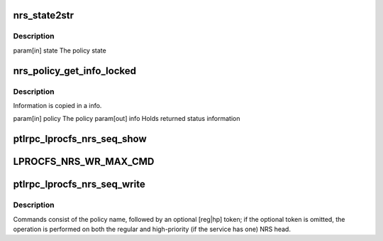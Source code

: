 .. -*- coding: utf-8; mode: rst -*-
.. src-file: drivers/staging/lustre/lustre/ptlrpc/lproc_ptlrpc.c

.. _`nrs_state2str`:

nrs_state2str
=============

.. c:function:: const char *nrs_state2str(enum ptlrpc_nrs_pol_state state)

    readable strings.

    :param enum ptlrpc_nrs_pol_state state:
        *undescribed*

.. _`nrs_state2str.description`:

Description
-----------

\param[in] state The policy state

.. _`nrs_policy_get_info_locked`:

nrs_policy_get_info_locked
==========================

.. c:function:: void nrs_policy_get_info_locked(struct ptlrpc_nrs_policy *policy, struct ptlrpc_nrs_pol_info *info)

    :param struct ptlrpc_nrs_policy \*policy:
        *undescribed*

    :param struct ptlrpc_nrs_pol_info \*info:
        *undescribed*

.. _`nrs_policy_get_info_locked.description`:

Description
-----------

Information is copied in \a info.

\param[in] policy The policy
\param[out] info  Holds returned status information

.. _`ptlrpc_lprocfs_nrs_seq_show`:

ptlrpc_lprocfs_nrs_seq_show
===========================

.. c:function:: int ptlrpc_lprocfs_nrs_seq_show(struct seq_file *m, void *n)

    service.

    :param struct seq_file \*m:
        *undescribed*

    :param void \*n:
        *undescribed*

.. _`lprocfs_nrs_wr_max_cmd`:

LPROCFS_NRS_WR_MAX_CMD
======================

.. c:function::  LPROCFS_NRS_WR_MAX_CMD()

    length of the " reg" substring

.. _`ptlrpc_lprocfs_nrs_seq_write`:

ptlrpc_lprocfs_nrs_seq_write
============================

.. c:function:: ssize_t ptlrpc_lprocfs_nrs_seq_write(struct file *file, const char __user *buffer, size_t count, loff_t *off)

    :param struct file \*file:
        *undescribed*

    :param const char __user \*buffer:
        *undescribed*

    :param size_t count:
        *undescribed*

    :param loff_t \*off:
        *undescribed*

.. _`ptlrpc_lprocfs_nrs_seq_write.description`:

Description
-----------

Commands consist of the policy name, followed by an optional [reg\|hp] token;
if the optional token is omitted, the operation is performed on both the
regular and high-priority (if the service has one) NRS head.

.. This file was automatic generated / don't edit.

